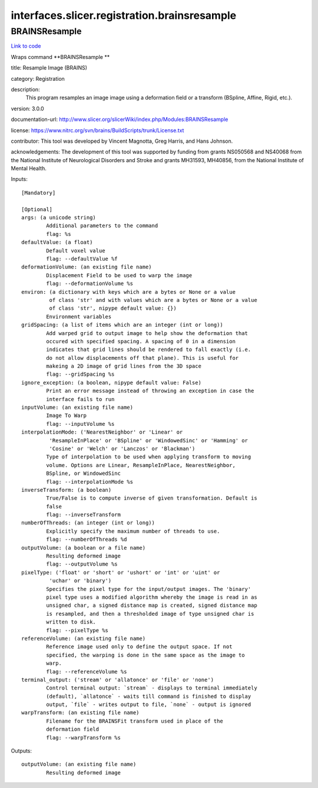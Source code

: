 .. AUTO-GENERATED FILE -- DO NOT EDIT!

interfaces.slicer.registration.brainsresample
=============================================


.. _nipype.interfaces.slicer.registration.brainsresample.BRAINSResample:


.. index:: BRAINSResample

BRAINSResample
--------------

`Link to code <http://github.com/nipy/nipype/tree/ec86b7476/nipype/interfaces/slicer/registration/brainsresample.py#L28>`__

Wraps command **BRAINSResample **

title: Resample Image (BRAINS)

category: Registration

description:
   This program resamples an image image using a deformation field or a transform (BSpline, Affine, Rigid, etc.).


version: 3.0.0

documentation-url: http://www.slicer.org/slicerWiki/index.php/Modules:BRAINSResample

license: https://www.nitrc.org/svn/brains/BuildScripts/trunk/License.txt

contributor: This tool was developed by Vincent Magnotta, Greg Harris, and Hans Johnson.

acknowledgements: The development of this tool was supported by funding from grants NS050568 and NS40068 from the National Institute of Neurological Disorders and Stroke and grants MH31593, MH40856, from the National Institute of Mental Health.

Inputs::

        [Mandatory]

        [Optional]
        args: (a unicode string)
                Additional parameters to the command
                flag: %s
        defaultValue: (a float)
                Default voxel value
                flag: --defaultValue %f
        deformationVolume: (an existing file name)
                Displacement Field to be used to warp the image
                flag: --deformationVolume %s
        environ: (a dictionary with keys which are a bytes or None or a value
                 of class 'str' and with values which are a bytes or None or a value
                 of class 'str', nipype default value: {})
                Environment variables
        gridSpacing: (a list of items which are an integer (int or long))
                Add warped grid to output image to help show the deformation that
                occured with specified spacing. A spacing of 0 in a dimension
                indicates that grid lines should be rendered to fall exactly (i.e.
                do not allow displacements off that plane). This is useful for
                makeing a 2D image of grid lines from the 3D space
                flag: --gridSpacing %s
        ignore_exception: (a boolean, nipype default value: False)
                Print an error message instead of throwing an exception in case the
                interface fails to run
        inputVolume: (an existing file name)
                Image To Warp
                flag: --inputVolume %s
        interpolationMode: ('NearestNeighbor' or 'Linear' or
                 'ResampleInPlace' or 'BSpline' or 'WindowedSinc' or 'Hamming' or
                 'Cosine' or 'Welch' or 'Lanczos' or 'Blackman')
                Type of interpolation to be used when applying transform to moving
                volume. Options are Linear, ResampleInPlace, NearestNeighbor,
                BSpline, or WindowedSinc
                flag: --interpolationMode %s
        inverseTransform: (a boolean)
                True/False is to compute inverse of given transformation. Default is
                false
                flag: --inverseTransform
        numberOfThreads: (an integer (int or long))
                Explicitly specify the maximum number of threads to use.
                flag: --numberOfThreads %d
        outputVolume: (a boolean or a file name)
                Resulting deformed image
                flag: --outputVolume %s
        pixelType: ('float' or 'short' or 'ushort' or 'int' or 'uint' or
                 'uchar' or 'binary')
                Specifies the pixel type for the input/output images. The 'binary'
                pixel type uses a modified algorithm whereby the image is read in as
                unsigned char, a signed distance map is created, signed distance map
                is resampled, and then a thresholded image of type unsigned char is
                written to disk.
                flag: --pixelType %s
        referenceVolume: (an existing file name)
                Reference image used only to define the output space. If not
                specified, the warping is done in the same space as the image to
                warp.
                flag: --referenceVolume %s
        terminal_output: ('stream' or 'allatonce' or 'file' or 'none')
                Control terminal output: `stream` - displays to terminal immediately
                (default), `allatonce` - waits till command is finished to display
                output, `file` - writes output to file, `none` - output is ignored
        warpTransform: (an existing file name)
                Filename for the BRAINSFit transform used in place of the
                deformation field
                flag: --warpTransform %s

Outputs::

        outputVolume: (an existing file name)
                Resulting deformed image
